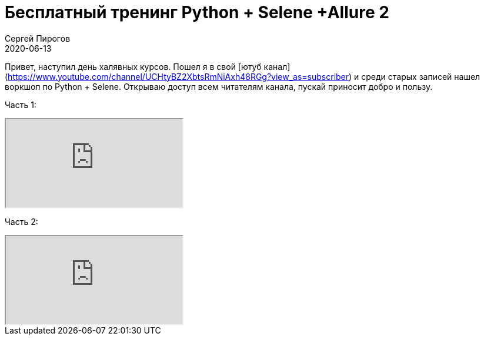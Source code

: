 = Бесплатный тренинг Python + Selene +Allure 2
Сергей Пирогов
2020-06-13
:jbake-type: post
:jbake-tags: Тренинг
:jbake-summary: Бесплатный тренинг
:jbake-status: published

Привет, наступил день халявных курсов. Пошел я в свой [ютуб канал](https://www.youtube.com/channel/UCHtyBZ2XbtsRmNiAxh48RGg?view_as=subscriber) и среди старых записей нашел воркшоп по Python + Selene.
Открываю доступ всем читателям канала, пускай приносит добро и пользу.

Часть 1:
++++
<div class="embed-responsive embed-responsive-16by9">
  <iframe class="embed-responsive-item" src="https://www.youtube.com/embed/roSAbyKLrkk" allowfullscreen></iframe>
</div>
++++

Часть 2:
++++
<div class="embed-responsive embed-responsive-16by9">
  <iframe class="embed-responsive-item" src="https://www.youtube.com/embed/B535G6n5yJY" allowfullscreen></iframe>
</div>
++++